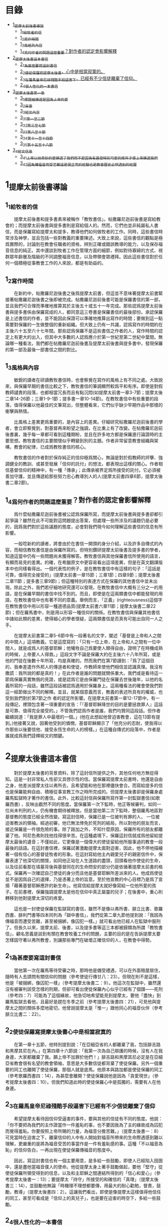 * 目錄
 - [[#1_提摩太前後書導論][1_提摩太前後書導論]]
   - [[#1_1_給牧者的信][1_1_給牧者的信]]
   - [[#1_2_寫作時間][1_2_寫作時間]]
   - [[#1_3_風格與內容][1_3_風格與內容]]
   - [[#1_4_爲何作者的問題這麼重要_對作者的認定會影響解釋][1_4_爲何作者的問題這麼重要？對作者的認定會影響解釋]]
 - [[#2_提摩太後書這本書信][2_提摩太後書這本書信]]
   - [[#2_1_為甚麼要寫這封書信][2_1_為甚麼要寫這封書信]]
   - [[#2_2_使徒保羅寫提摩太後書_心中是相當寂寞的][2_2_使徒保羅寫提摩太後書，心中是相當寂寞的。]]
   - [[#2_3_在羅馬皇帝尼祿殘酷手段逼害下_已經有不少信徒離棄了信仰][2_3_在羅馬皇帝尼祿殘酷手段逼害下，已經有不少信徒離棄了信仰。]]
   - [[#2_4_很人性化的一本書信][2_4_很人性化的一本書信]]
 - [[#3_提摩太後書第一章][3_提摩太後書第一章]]
   - [[#3_1_標題_被揀選是因為上帝的愛][3_1_標題_被揀選是因為上帝的愛]]
   - [[#3_2_背景][3_2_背景]]
   - [[#3_3_經文內容][3_3_經文內容]]
   - [[#3_3_1_第一至二節][3_3_1_第一至二節]]
   - [[#3_3_2_第三至七節][3_3_2_第三至七節]]
   - [[#3_3_3_第八至十節][3_3_3_第八至十節]]
   - [[#3_3_4_第十一至十四節][3_3_4_第十一至十四節]]
   - [[#3_3_5_第十五至十八節][3_3_5_第十五至十八節]]
 - [[#3_4_經文信息][3_4_經文信息]]
   - [[#3_4_1_上帝以祂奇妙的愛揀選了我們_而不是因為有甚麼特別可愛的條件才使上帝揀選我們][3_4_1_上帝以祂奇妙的愛揀選了我們_而不是因為有甚麼特別可愛的條件才使上帝揀選我們]]
   - [[#3_4_2_因為傳福音而受苦難_這是很正常的經驗_也是教會歷史必然遇到的經歷][3_4_2_因為傳福音而受苦難_這是很正常的經驗_也是教會歷史必然遇到的經歷]]


* 1_提摩太前後書導論
** 1_1_給牧者的信
　　提摩太前後書和提多書素來被稱作「教牧書信」。帖撒羅尼迦前後書是寫給教會的；而提摩太前後書與提多書則是寫給個人的。然而，它們也並非純屬私人書信，而是保羅寫給提摩太和提多，教導他們如何做牧者的工作。同時，這些書信時常涉及神學，並且包括一些對教義的重要陳述。大致上來說，這些書信的觀點是極爲實際的，討論到在教會任職者的資格，辨別正確或錯誤教導的能力，以及保存福音信息的純正。其中還談到牧者工作在管理方面的細節，例如對待寡婦的方式、視群眾年齡層及階級的不同調整福音信息，以及帶領會眾禮拜。因此這些書信對於任何一個積極從事教會工作的人來說，都是有助益的。

** 1_2_寫作時間
　　在新約中，帖撒羅尼迦後書之後爲提摩太前書，但這並不意味著提摩太前書緊接著帖撒羅尼迦後書之後即被完成。帖撒羅尼迦前後書可能是保羅書信的第一部，並且我們可合理而準確地推算其於主後五十或五十一年完成。那些認爲提摩太前後書與提多書係由保羅寫成的人，都同意這三卷書是保羅書信的最後部份。承認保羅是上述書信的作者，並不能因此保證可以準確地推算出寫作的時間；要做到這一點需要對保羅的一生做整個的重新組織。但大致上仍有一共識，認爲寫作的時間約在主後六十五至六十七年間。那些認爲保羅不是這些書信之作者的人，寫作時間的認定上有更大的出入，但其中大多數的人認爲應介於第一世紀至第二世紀中葉間。無論哪一種看法，我們都在帖撒羅尼迦前後書及提摩太前後書與提多書中，發現保羅的第一部及最後一部書信之間的對比。

** 1_3_風格與內容
　　敏銳的讀者在研讀教牧書信時，也會察覺在寫作的風格上有不同之處。大致說來，與保羅早期的書信比較之下，教牧書信的筆調顯然較爲平和有序。即使是對假教師譴責的段落，也都相當冗長而且有點沉悶(如提摩太前書一章3-7節；提摩太後二章14-26節；三章1-9-1節；提多書一章10-14節)。在教牧書信中有些重要的段落，值得保羅以他最佳的文筆寫出，但整體看來，它們似乎缺少早期作品中那樣的衝擊與熱情。

　　比風格上差異更爲重要的，是內容上的差異。仔細研究帖撒羅尼迦前後書的學者，會立即察覺到，對基督再來盼望之強調，在比重上有了改變。在帖撒羅尼迦前後書裏，幾乎每一章都可看到這種期盼，並且在許多地方都是保羅進行論證時的主要思想。教牧書信的主要關懷似乎轉變到別的主題。作者非常留意教會組織與架構，教會的紀律，已成爲教牧書信的核心。

　　教牧書信的作者對於保存純正的信仰極爲關心，無論是對於假教師的抨擊、強調健全的教訓、或甚至發展「信仰的託付」的想法，都表現出這樣的關心。作者相信基督信仰的精神中，有一種「傳承」；此傳承被界定爲所接受的託付。它必須被善加守護，並且傳遞給那些努力忠心教導別人的人(提摩太前書四章6節，提摩太後書二章2節)。

** 1_4_爲何作者的問題這麼重要？對作者的認定會影響解釋
　　爲什麼帖撒羅尼迦前後書被公認爲保羅所寫，而提摩太前後書與提多書卻都引起爭論？雖然在此不可能對這問題提出答案，但處理一些所涉及的議題仍是必要的，因爲我們對於這些議題的態度，必會對我們現今如何理解這些書信的信息有所影響。

　　一般唸新約的讀者，將會由於在書信一開頭的身分介紹，以及許多自傳式的內容，而相信教牧書信是由保羅所寫的。但特別鑽研提摩太前後書及提多書的學者，知道這當中仍有一些問題尚未獲得解答。教牧書信與其他保羅書信所使用的語言，有顯而易見的差異。的確，在希臘原文中更容易看出這項差異，但是在英文翻譯版本中也同樣看得出。一個代表性的例子，是在教牧書信中有這樣的句子：「這話是可靠，值得完全接受的」(提摩太前書一章15節；三章1節；四章9節；提摩太後書二章11節；提多書三章9節)；但這種特別的表達方式在保羅的其他書信中並未出現。除此之外，我們若仔細地研究還可以發現，在教牧書信中大概有三分之一的用語，是在保羅早期的書信中找不到的。而且，即使是在這兩類書信中都能發現的用語，在教牧書信中也有著不同的意義。舉例而言，「正義」(righteousness)這個字在教牧書信中用以形容一種道德品質(提摩太前書六章11節；提摩太後書二章22節)；但在羅馬書中，則是用以形容一種信仰的關係。在教牧書信與保羅其他書信中諸如此類的差異，使得細心的學者懷疑，這兩類書信是否真有可能出自同一人之手。

　　在提摩太前書第二章5-6節中有一段著名的文字，闡述「基督是上帝和人之間的中間人」這項教義。它是這麼寫的：「只有一位上帝，在上帝和人之間有一位中間人，就是成爲人的基督耶穌；他犧牲自己爲要使人類得自由，證明了在時機成熟的時候，上帝要人人得救。」這段文字不論是保羅大約在主後六十八年所寫，或是他的門徒在後數十年所寫，均是真確的。然而我們在第7節讀到：「爲了這個目的，我奉差遣作外邦人的傳道者和使徒，作教師來使他們相信並認識真理。我沒有撒謊：我所說的都是真的！」在此作者是誰的問題就關係重大。我們或是看待這一節爲保羅真實無僞的見證，或是認爲它是由保羅門徒在保羅去世後幾年，以他的名義所寫的一段話，雖然這段話被認爲適用於保羅身上。這兩種看法的確會使我們對這一經節做出不同的解釋。並且，就某個意義而言，教義的表述所具有的權威，也受到我們對於第7節之作 者的認定所影響。在提摩太前書第一章12-17節中，有一段傳記，裡頭包含著一項重要的宣告：「『基督耶穌降世的目的是要拯救罪人』這話是可靠、值得完全接受的。」不管我們認爲作者是誰，我們均贊同這段話。但作者繼續說道：「我是罪人中最壞的一個。」(他在此想起他曾迫害教會，這在13節有提到。)他接著又說，因著他受到的憐憫，基督耶穌顯示了「他充分的忍耐，使我得以作那些以後要信他、接受永恆生命的人的榜樣。」在這種自傳式的段落中，作者是誰就成爲我們詮釋經文的關鍵。


* 2_提摩太後書這本書信
　　對於提摩太後書的背景資料，除了這封信所提供之外，其他任何地方無從得知。這是一封非常私人性卻又具啓示性的信。當保羅寫提摩太前書時，他還是自由之身，他差派提摩太往以弗所去，且希望能和他在那裡儘快會合。而寫給提多的信也是保羅能夠自由、積極從事宣教工作之時所完成的。但提摩太後書卻是保羅身處羅馬監獄時才著作的書信。此外，比較這封信與保羅所寫作第一封監獄書信(如歌羅西書) ，反映出截然不同的態度。當保羅第一次下監時，他正等候審判，如同一位尚未判刑的人，仍有機會期待被釋放。但是當他第二次下監時，整個羅馬地區對基督教的態度已經全然改變。寫這封信時，保羅已是一位被判有罪的人， 一位被迫害教派的領袖。經過初審，他已無法倖免於死刑的結局，所以對他的朋友而言，接近保羅是一件很危險的事。除了路加之外，不知什麼原因，保羅所有的朋友都離棄了他。阿尼色弗則找他找得很辛苦。在這種處境下，保羅這封信就成爲他留給提摩太最後的遺音；不僅如此，它更像是一個偉大的使徒留給他所服事過的教會一段最後的話語。在這封書信裡，保羅試著激勵提摩太面對迫害，因此，他不停地描繪著一個有信心的基督徒牧者的形象。在這封寫給他主內親愛兒子的親密信件中，保羅表達了他深切的關懷，如同他正站在人生道路的盡頭，回頭看他作使徒的生命，以及往前看那在墳墓背後與基督同在的生命問安的部分仍是依循著提摩太前書的格式。保羅再一次確認自己使徒的身分而且他是基督耶穌所差派來的人。他成爲使徒並不是因爲自己的選擇，乃是憑著上帝的旨意。至於他宣教的中心目標乃是爲了宣揚「藉著基督耶穌應許的新生命」。他寫信給提摩太就好像寫給一位他所愛的孩子。在前書裡，保羅強調提摩太是他在信仰中真正屬靈的兒子；在後書中，重心則轉移到他對提摩太深切的疼愛。

　　這也是一封使徒保羅在監獄寫的書信，雖然不是像以弗所書、腓立比書、歌羅西書、腓利門書等四本同列為「獄中書信」，我們從第二章九節他提到說：「我因為傳福音而遭受苦難，甚至被捆綁，像囚犯一樣。」就可看出他已經人在監獄中服刑了。但長久以來，提摩太前、後書，以及提多書等這三本都被歸類為所謂「教牧書信」，顧名思義是談到有關在教會牧養工作的問題，主要的目的是在告訴提摩太要怎樣固守著以弗所教會，別讓那些專門在破壞正確信仰的人，在教會中得勢。

** 2_1_為甚麼要寫這封書信
　　當他第一次在羅馬等待受審之時，那時他是備受禮遇，可以在外面租屋居住，隨時有人去請問有關信仰的問題（參考使徒行傳廿八：23）。但現在則不是這樣，他是「被捆綁，像囚犯一樣」（參考提摩太後書二：9）。他這次在監獄中，雖然還沒有被審判該受怎樣的刑期，但卻可看出使徒保羅內心似乎已經有了個譜——死刑（參考四：7）可能為了這個緣故，他急切地希望能見到提摩太，要他「盡快」到羅馬監獄去看他，且最好是趕在冬季之前（參考提摩太後書四：21），可見他與提摩太之間的關係多麼地密切，他曾說提摩太是「惟一」跟他同心的福音伙伴（參考腓立比書二：22）。

** 2_2_使徒保羅寫提摩太後書_心中是相當寂寞的
　　在第一章十五節，他特別提到說：「在亞細亞省的人都離棄了我，包括腓吉路和黑摩其尼在內。」在第四章十六節說：「我第一次為自己辯護的時候，沒有人在我身邊，大家都離棄了我。願上帝不加罪於他們！」腓吉路和黑摩其尼必定是在亞細亞省教會很有名望的教會領袖，意思是大多數信徒都背棄了使徒保羅。另外一個重要的同工也離開了使徒保羅，那個人就是底馬。他原本與路加都是使徒保羅的同工（參考歌羅西書四：14），為甚麼會離開？使徒保羅說他是因為「貪愛現世」（參考提摩太後書四：10）。但我們知道此時的使徒保羅心中是孤獨的，需要有人在他身邊。

** 2_3_在羅馬皇帝尼祿殘酷手段逼害下_已經有不少信徒離棄了信仰
　　希望提摩太看待因信仰受逼害的事件，要與其他的信徒有不同的態度。他說：「你不要把為我們的主作證當作一件羞恥的事，也不要因我為了主的緣故成為囚犯而覺得羞恥。你要按照上帝所賜的力量，為福音分擔苦難。」（提摩太後書一：8）可見當時在迫害之下，離棄信仰的人中有人開始對福音所帶來的生命際遇感到難以理解，更嚴重的是將為福音受苦的事當作是一件有羞恥感的事。這種「不以福音為恥」的信仰告白，一再出現在使徒保羅傳福音的態度中。

　　因此，寫這封書信也有一個主要用意，是多給一些鼓勵，即使人已經陷入囹圄中，還是盡他當福音僕人的使命。他從提摩太身上著手鼓勵做起，要他「堅守」從使徒保羅所領受得到的信息，以及和主耶穌之間連結所得到的「信心和愛心」（參考提摩太後書一：13）；要提摩太「持守」所接受的和確信的「真理」（提摩太後書三：14），並鼓勵他無論「時機理不理想都要傳，用最大的耐心勸勉，督責，鼓勵，教導」（提摩太後書四：2）。這讓我們看出，即使是像提摩太這樣值得他信任的同工，甚至可看成是「信仰上的真兒子」，也是要在迫害的時空下，多給一些鼓勵。

** 2_4_很人性化的一本書信
　　聖經中很少有一本經書是這麼清楚將自己的人性需要表露出來的，而提摩太後書卻在這方面充分地讓我們看到：作為一個傳道者在人性上的軟弱。我們看到的使徒保羅也有「孤獨感」的一面，因此，需要有人陪伴他，或是說需要「信仰上的真兒子——提摩太」專程去看他。不但這樣，他還特別交代提摩太去看他的時候，記得將他放在特羅亞的加布家裏之一件外衣帶去。我們不清楚這件外衣為甚麼對他在監獄中有那麼重要，或是說這件外衣在他生命中所代表的特別意義是甚麼，不過擁有一項自己看為最珍貴的物品在身邊，一般人陷入牢獄中也常會有這種想要將珍貴的物品留在身邊，這是很自然的，因為這樣或許對正在孤獨感甚深的受刑人來說，有很大慰藉。他同時要提摩太也為他帶去存放在那兒的一些「羊皮書卷」。所謂「羊皮書卷」，應該指的是舊約聖經。在監獄中閱讀聖經，這情形就像許多在監獄中的囚犯不忘記繼續研讀聖經一樣，我們看到人心靈裏共同的需要，這就是上帝的話語。

　　我們也從這本書信中看到他也在心中還記得一位名叫亞歷山大的銅匠，他說這位銅匠曾害過他很深，並且語帶詛咒的內涵說「主會照他所做的報應他」（提摩太後書四：14）。在這封書信中，他也提到了舒米乃、腓理徒、腓吉路、黑摩其尼，特別是舒米乃，不僅在前書提起，後書又再提起一次，可見這個人在當時的亞細亞省教會造成的影響有多大。使徒保羅將這些人對教會造成傷害的人的名字都一一寫下來，這樣的態度與他寫給羅馬教會書信指導的信仰態度顯然有差別（參考羅馬書十二：14、19-21）。但這種處理教會失序的方式，也成為後來教會引用作為借鏡的一種模式。


* 3_提摩太後書第一章：1-18

** 3_1_標題_被揀選是因為上帝的愛
** 3_2_背景
　　使徒保羅寫給提摩太的第一封書信時，也就是在羅馬租屋監獄兩年之後，這時候，他人是否在監獄中，或是可以在外面走走旅遊，我們並不能太確定，不過可以知道他是利用了這段空檔時間寫了第一本書信給提摩太，交代他留在以弗所教會協助牧養事工。後來，他又被關進監獄中，那時有些訪客到監所去看他，也跟他提起有關各地教會發生的問題，他覺得事態嚴重，因為許多異端邪說已經侵入教會中，導致教會發生紛爭，於是，他就在監獄中繼續寫另一封書信給提摩太，這就是此本後書的背景。而這封書信也是使徒保羅最後的一封書信，有點像是遺書一樣。

** 3_3_經文內容
*** 3_3_1_第一至二節
　　使徒保羅在信一開始隨即提到自己就是「奉上帝的旨意」作耶穌基督的「使徒」（參考羅馬書一：1，哥林多前書一：1，哥林多後書一：1，加拉太書一：1，以弗所書一：1，歌羅西書一：1，提摩太前書一：1），原因是許多人喜歡用耶穌基督的十二個門徒才是真正「使徒」當作權威，來否定使徒保羅傳福音的身份，和傳講信息內容的可信度有密切關係。

　　當他在說自己是「奉上帝的旨意」時，意思已經包含了自己被囚禁在監獄的苦難在內。不是事事順利才是「奉上帝的旨意」，而是當一個人遇到困境或是陷入苦難時，也有上帝的旨意在裏面。上帝旨意中的苦難，乃是為了要使人成長得更成熟（參考羅馬書五：3-5）。

　　當使徒保羅認為自己就是「使徒」時，這雖然是一種極大的榮譽，可是那時他已經被羅馬皇帝的法庭宣判為死刑犯，這樣，一個死刑犯有甚麼榮譽可言呢？我們的主耶穌基督，豈不是一再被羞辱嗎？事實上，會有榮譽出現，往往都是後代歷史重新翻案的結果。如果沒有翻案，想自認有榮譽，也不會得到親朋好友的認同。這也就是為甚麼在第十五節之處，使徒保羅很感慨地說：「在亞細亞省的人都離棄了我。」

　　「藉著耶穌基督所應許的新生命」，當一般人看死刑犯是一種羞辱時，使徒保羅卻說在耶穌基督的福音中，生命是嶄新的，不是沉淪的（參考哥林多後書五：17）。

*** 3_3_2_第三至七節
　　第六至七節，使徒保羅再次提醒提摩太，在他身上的上帝恩賜：

一是有火熱的心。火熱的心用在傳福音的事工上時，就是隨時隨地都在為傳福音著想，不會被環境的困難所挫敗，也不會氣餒。並不是大場面的佈道會才是在傳福音，只要有聖靈充滿的人，隨時隨地都會想要傳福音。

二是不膽怯。對早期教會的信徒來說，要面對羅馬政府逮捕的危險，也要面對自己猶太同胞的威脅。有聖靈恩賜的人，不應該是害怕、膽怯的態度。很可能提摩太有這樣的問題，否則使徒保羅不會在寫給哥林多教會的書信中，特別這樣叮嚀該教會，不要因為他年輕就瞧不起他（參考哥林多前書十六：10-11）。

三是充滿力量。生命充滿聖靈力量的人，可以忍受困難，承擔苦難，勇敢地見證福音。

四是充滿愛心。傳道者必須忍受各式各樣的信徒在信仰上不同態度，忍受各種莫名其妙的毀謗。

五是充滿自制。也就是知道滿足，知道怎樣過嚴謹的生活。

*** 3_3_3_第八至十節
　　不以福音為羞恥，這是使徒保羅寫給羅馬教會的書信中就已經很清楚告白過的（參考羅馬書一：1）。他現在告訴提摩太，傳福音一定會遇到許多挫折的事，甚至有性命的危險。此時的使徒保羅，已經被逮捕入監牢了，對攻擊使徒保羅的人來說，是他們羞辱使徒保羅最好的機會，可以說他以前傳講的都是虛假的，若是真的，上帝怎麼會讓他遇到苦難呢？類似這樣的問題其實也經常出現在今天的教會中，若是有一位比較活躍在教會事工的人遇到重病，或是家裏發生意外事故，會友或是親人就會這樣問：上帝怎麼會讓這樣熱心福音事工的人遇到這樣的災難？不要因為傳福音遇到迫害或苦難，就覺得羞恥，以為上帝沒有祝福和帶領，而是要將因為福音的緣故而受到的苦難，當作是在分擔耶穌基督的苦難一樣。

　　第九節，使徒保羅很清楚地指出一個人受呼召，並不是因為有甚麼好條件，這點對提摩太來說有特別的意義，因為他是當時以哥念、路司得這兩個地方的人人都稱讚的對象。也許他會認為自己就是有這樣的條件，才會被上帝透過使徒保羅所揀選。但使徒保羅提醒他不是這樣，任何人被上帝揀選，都是因為上帝的恩典。這救贖最根本的奧祕是上帝的心意，一種自由卻又負責任的心意。

　　摩西曾說上帝揀選以色列人，並不是因為以色列民族最強盛，而是因為上帝的愛的緣故（參考申命記七：7）。先知以西結則說以色列人就像一個棄嬰一樣，上帝將他撿起來照顧，養育長大，然後又和以色列民族訂立婚約（參考以西結書十六：4-13）。

　　第十節，當然耶穌並沒有廢除肉體的死亡。在耶穌來到世上之前和之後，所有人的生命都只有走向死亡一途。但耶穌戰勝了死亡。祂死了並且在第三天復活。耶穌告訴門徒，說祂離去是要爲他們預備地方，祂必再回來接他們到祂那裡去。耶穌消除了門徒對死亡的恐懼，並且提供一個確定的盼望，就是他們都將進入天國的家。

*** 3_3_4_第十一至十四節
傳道者，這是要傳揚耶穌基督救贖的恩典，因為福音的中心就是耶穌基督。

使徒，這是指特殊的角色，在早期教會指的是那些跟隨耶穌基督的十二門徒。使徒保羅說他雖然沒有跟隨耶穌基督，但他成為使徒是上帝和耶穌基督親自揀選任命的。

教師，指幫助信徒明白真確的信仰認知。

　　使徒保羅在第十二節提到為了上述這些角色和任務，他受到許多苦難，在哥林多後書第十一章廿三至廿八節有很詳細描述。這些苦難其實對他不但沒有傷害，反而是增添了他的信心和勇氣（參考羅馬書五：3-5）。

　　「付託」這個字的意思是指將最貴重的東西交給一個可以信任的對象代為管理。因此，福音並不是某個人所擁有的專利品，也不是我們可以決定給誰就給誰。「付託」的另一面，就是要忠實、不欺騙，不能隨便更改被「付託」的內容。

　　在當時的環境，已經不是倚靠個人的力量可以抵擋那些邪說異論，因為這些會誘惑人心的。在第十四節，使徒保羅提醒提摩太，必須倚靠聖靈的力量才有辦法。而使徒保羅強調聖靈是住在每個人的內心，並不是某某人有、誰沒有。

*** 3_3_5_第十五至十八節
　　亞細亞省，就是在今天的土耳其。以弗所就是亞細亞省的省都，而使徒保羅特別提起亞細亞省，其實就是在告訴提摩太必須小心注意自己過去的失敗。

　　在這兩段保羅個人的回想，第一段是一個很不愉快的回憶，第二段則是他對另一個陌生人深深地致敬。保羅提到兩個背棄他的人的名字，保羅在以弗所認識他們：腓吉路和黑摩其尼。

　　面對許多人的失敗與叛離，阿尼色弗所表現的忠誠顯得令人激賞。他和他的家人都住在以弗所。提摩太也熟知他在教會中服事的擺上。不知什麼原因，阿尼色弗也來到了羅馬，在那裡他遍尋所有監獄中的囚犯，直到他找到了保羅。他的探訪對保羅的幫助非常大，他爲這位孤寂的階下囚提振精神，同時也爲這位偉大使徒的心靈帶來力量。在這封信的最後，保羅還向阿尼色弗一家人問安(四章19節) 。有些聖經註釋者認爲，他的這些話暗示著阿尼色弗已然過世。或者阿尼色弗不在以弗所的家中而遠離在外。

** 3_4_經文信息
*** 3_4_1_上帝以祂奇妙的愛揀選了我們_而不是因為有甚麼特別可愛的條件才使上帝揀選我們
　　如果要說揀選條件，使徒保羅應該是最沒有資格的，因為他是曾大力迫害基督徒（參考腓立比書三：6），逮捕基督徒送入牢獄。但上帝揀選了他，讓他親眼看見復活的耶穌基督，使他因此而被揀選成為原先他在迫害的福音的見證者。上帝揀選一個人來見證福音，並「不是因為我們有甚麼好行為，而是出於他的旨意和恩典」。使徒保羅在寫給提多的信中也再次提起這樣的看法，說上帝「拯救了我們；這並不是因為我們自己有甚麼好行為，而是因為他憐憫我們。」（提多書三：4）

　　因此，被上帝揀選成為傳福音者，是上帝一項特別的恩典，不是讓我們用來驕傲的，而是用來分享、活出來並見證福音的。耶穌基督揀選十二個門徒之後，差派他們出去傳福音時給他們的交代，他說：「隨走隨傳，說『天國近了！』醫治病人，叫死人復活，叫長大痲瘋的潔淨，把鬼趕出去。你們白白地得來，也要白白地捨去。」（馬太福音十：7-8）

　　基督教會就是上帝揀選的福音僕人，應該學習毫無保留地與所有的人分享福音的信息，並活出見證福音的榮耀來。這就是所有的信徒都是「祭司」這個宗教改革運動重要的理念。

*** 3_4_2_因為傳福音而受苦難_這是很正常的經驗_也是教會歷史必然遇到的經歷
　　如果我們翻開台灣教會歷史，就會發現早期宣教師來到台灣時，也是經常活在被羞辱中，甚至是被打死的狀況，像甘為霖牧師在台南白水溪地方差點被當地的民眾用火燒死，而台南神學院院長巴克禮牧師在西螺傳福音時，被當地人用糞便潑灑在身上的際遇，同樣的情況也發生在馬偕牧師的身上等等。今天我們就是「踏」在這些為福音而受難者的身上或血跡上，我們才能安然地分享福音所帶來的喜樂和福氣。

　　如果我們想要讓福音能繼續傳揚出去，就必須心存感恩和準備受難的心；感恩，是因為上帝的愛，透過許多信仰前輩的奉獻，讓我們得到福音的信息。準備受難的心，是我們知道，教會並不是在安逸的環境中生存下去的，而是在苦難中成長起來的。這苦難也可說是面對著社會環境變遷所帶來的各式各樣的挑戰，我們要有勇氣面對，而不是逃避。
